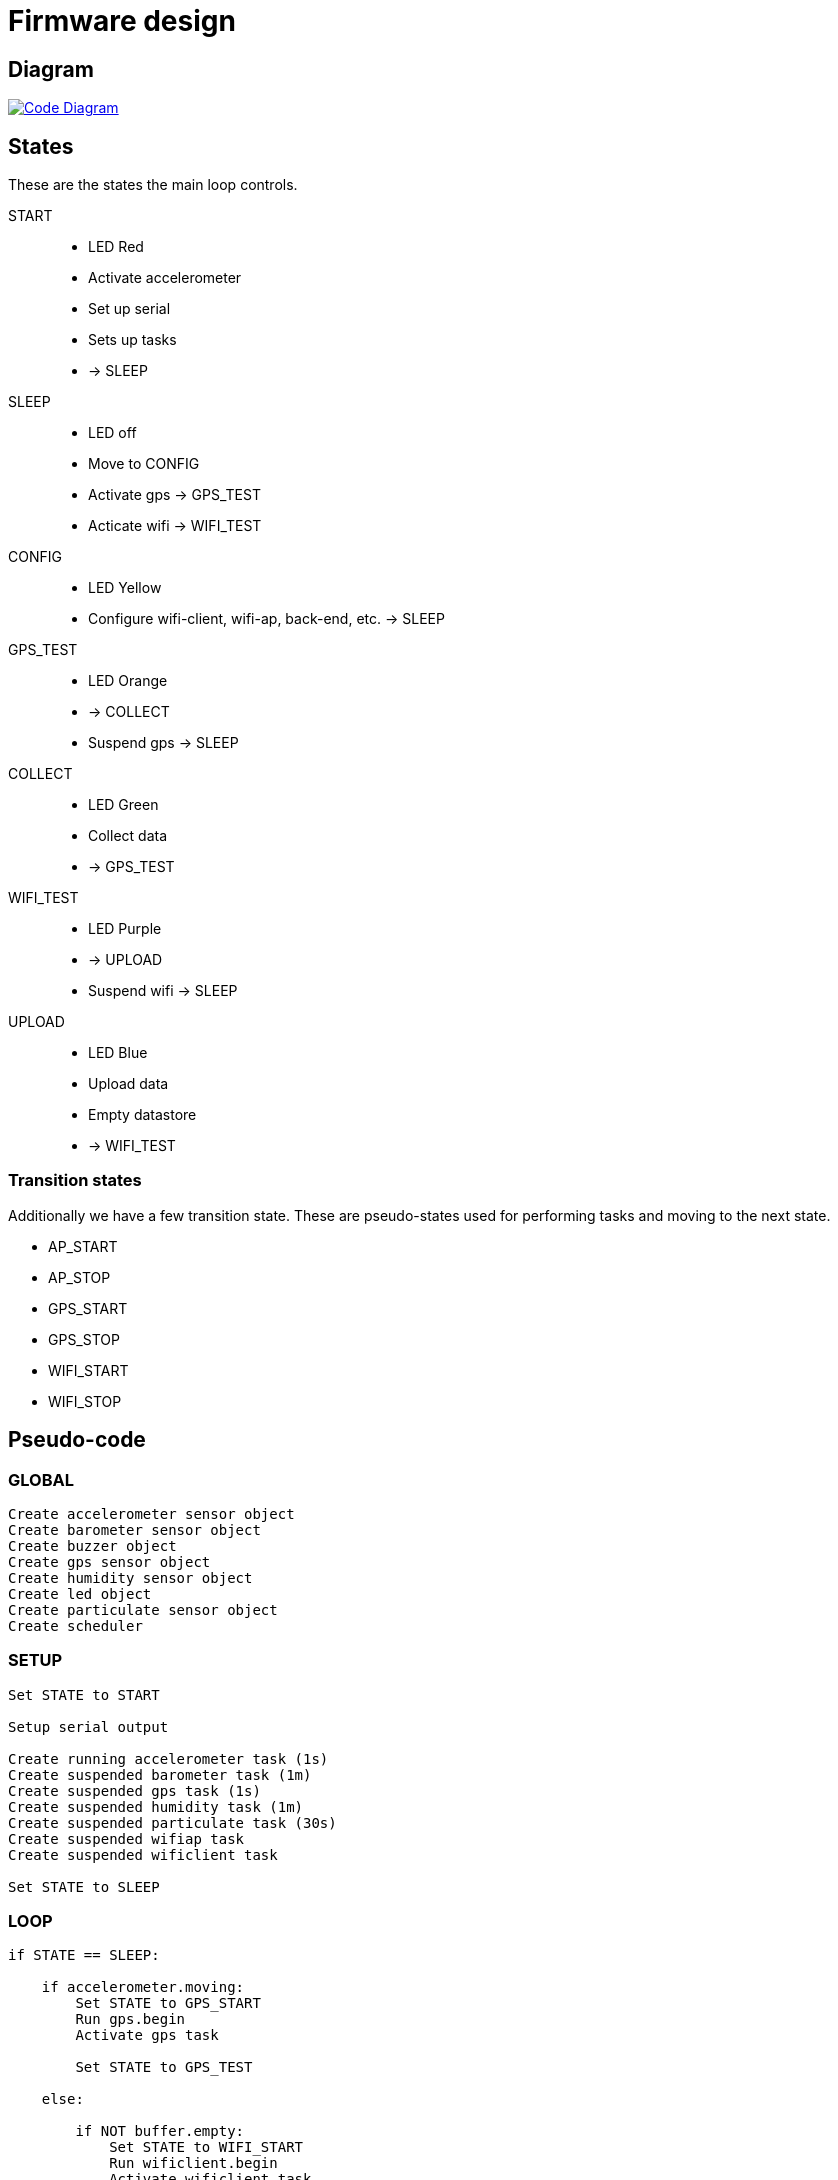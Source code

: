 = Firmware design

== Diagram

image::https://drive.google.com/file/d/0B5B2OKuFeGQfSWpKemVRNHZqeDg/view?usp=sharing[alt="Code Diagram", link="https://drive.google.com/file/d/0B5B2OKuFeGQfSFFJQkZjZVJLMGM/view?usp=sharing", align="center"]


== States

These are the states the main loop controls.

START::
  - LED Red
  - Activate accelerometer
  - Set up serial
  - Sets up tasks
  - -> SLEEP

SLEEP::
  - LED off
  - Move to CONFIG
  - Activate gps -> GPS_TEST
  - Acticate wifi -> WIFI_TEST

CONFIG::
  - LED Yellow
  - Configure wifi-client, wifi-ap, back-end, etc. -> SLEEP

GPS_TEST::
  - LED Orange
  - -> COLLECT
  - Suspend gps -> SLEEP

COLLECT::
  - LED Green
  - Collect data
  - -> GPS_TEST

WIFI_TEST::
  - LED Purple
  - -> UPLOAD
  - Suspend wifi -> SLEEP

UPLOAD::
  - LED Blue
  - Upload data
  - Empty datastore
  - -> WIFI_TEST


=== Transition states

Additionally we have a few transition state. These are pseudo-states used for performing tasks and moving to the next state.

- AP_START
- AP_STOP
- GPS_START
- GPS_STOP
- WIFI_START
- WIFI_STOP


== Pseudo-code

=== GLOBAL

----
Create accelerometer sensor object
Create barometer sensor object
Create buzzer object
Create gps sensor object
Create humidity sensor object
Create led object
Create particulate sensor object
Create scheduler
----


=== SETUP

----
Set STATE to START

Setup serial output

Create running accelerometer task (1s)
Create suspended barometer task (1m)
Create suspended gps task (1s)
Create suspended humidity task (1m)
Create suspended particulate task (30s)
Create suspended wifiap task
Create suspended wificlient task

Set STATE to SLEEP
----

=== LOOP

----
if STATE == SLEEP:

    if accelerometer.moving:
        Set STATE to GPS_START
        Run gps.begin
        Activate gps task

        Set STATE to GPS_TEST

    else:

        if NOT buffer.empty:
            Set STATE to WIFI_START
            Run wificlient.begin
            Activate wificlient task

            Set STATE to WIFI_TEST

        elif accelerometer.shaking:
            Set STATE to AP_START
            Run wifiap.begin
            Activate wifiap task


            Set STATE to CONFIG

elif STATE == CONFIG:

    if finished or timeout or canceled:
        Set STATE to AP_STOP
        Suspend wifiap task
        Run wifiap.end

        Set STATE to SLEEP

elif STATE == GPS_TEST:

    if accelerometer.moving:
        if gps.ready:
            Set STATE to COLLECT_START
            Run barometer.begin
            Activate barometer task
            Run humidity.begin
            Activate humidity task
            Run particulate.begin
            Activate particulate task

            Set STATE to COLLECT

    else:
        Set STATE to GPS_STOP
        Suspend barometer task
        Run barometer.end
        Suspend humidity task
        Run humidity.end
        Suspend particulate task
        Run particulate.end
        Suspend gps task
        Run gps.end

        Set STATE to SLEEP

elif STATE == COLLECT:

    Write sensor data to datastore

    if NOT accelerometer.moving or NOT gps.ready:
        Set STATE to GPS_TEST

elif STATE == WIFI_TEST:

    if wifi.fix:
        Set STATE to UPLOAD

    if accelerometer.moving OR buffer.empty or wifi.timeout:
        Set STATE to WIFI_STOP
        Suspend wificlient task
        Run wificlient.end

        Set STATE to SLEEP

elif STATE == UPLOAD:

    // Upload action finishes successfully or times out
    Create JSON of X records
    Send to Server
    Empty datastore

    Set STATE to WIFI_TEST

// LED remembers previous state and acts on state-changes
led.update()

scheduler.tick()
----

image::http://ik-adem.be/wp-content/themes/adem/assets/images/adem_logo.svg[alt="ADEM logo", link="http://ik-adem.be/", align="right"]
